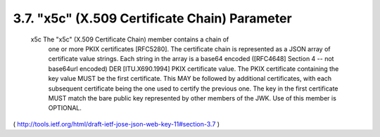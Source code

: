 3.7.  "x5c" (X.509 Certificate Chain) Parameter
--------------------------------------------------------------------------------------------

   x5c  The "x5c" (X.509 Certificate Chain) member contains a chain of
      one or more PKIX certificates [RFC5280].  The certificate chain is
      represented as a JSON array of certificate value strings.  Each
      string in the array is a base64 encoded ([RFC4648] Section 4 --
      not base64url encoded) DER [ITU.X690.1994] PKIX certificate value.
      The PKIX certificate containing the key value MUST be the first
      certificate.  This MAY be followed by additional certificates,
      with each subsequent certificate being the one used to certify the
      previous one.  The key in the first certificate MUST match the
      bare public key represented by other members of the JWK.  Use of
      this member is OPTIONAL.

( http://tools.ietf.org/html/draft-ietf-jose-json-web-key-11#section-3.7 )

